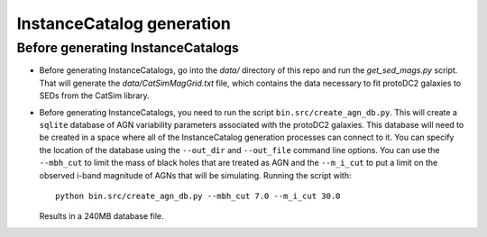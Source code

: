==========================
InstanceCatalog generation
==========================

Before generating InstanceCatalogs
----------------------------------

- Before generating InstanceCatalogs, go into the `data/` directory
  of this repo and run the `get_sed_mags.py` script.  That will generate
  the `data/CatSimMagGrid.txt` file, which contains the data necessary
  to fit protoDC2 galaxies to SEDs from the CatSim library.

- Before generating InstanceCatalogs, you need to run the script
  ``bin.src/create_agn_db.py``.  This will create a ``sqlite`` database
  of AGN variability parameters associated with the protoDC2 galaxies.
  This database will need to be created in a space where all of the
  InstanceCatalog generation processes can connect to it.  You can
  specify the location of the database using the ``--out_dir`` and
  ``--out_file`` command line options.  You can use the ``--mbh_cut``
  to limit the mass of black holes that are treated as AGN and
  the ``--m_i_cut`` to put a limit on the observed i-band magnitude of
  AGNs that will be simulating.  Running the script with::

      python bin.src/create_agn_db.py --mbh_cut 7.0 --m_i_cut 30.0

  Results in a 240MB database file.
